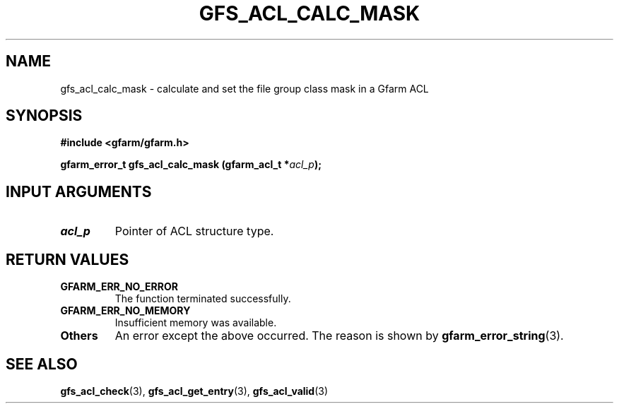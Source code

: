 .\" This manpage has been automatically generated by docbook2man 
.\" from a DocBook document.  This tool can be found at:
.\" <http://shell.ipoline.com/~elmert/comp/docbook2X/> 
.\" Please send any bug reports, improvements, comments, patches, 
.\" etc. to Steve Cheng <steve@ggi-project.org>.
.TH "GFS_ACL_CALC_MASK" "3" "21 February 2011" "Gfarm" ""

.SH NAME
gfs_acl_calc_mask \- calculate and set the file group class mask in a Gfarm ACL
.SH SYNOPSIS
.sp
\fB#include <gfarm/gfarm.h>
.sp
gfarm_error_t gfs_acl_calc_mask (gfarm_acl_t *\fIacl_p\fB);
\fR
.SH "INPUT ARGUMENTS"
.TP
\fB\fIacl_p\fB\fR
Pointer of ACL structure type.
.SH "RETURN VALUES"
.TP
\fBGFARM_ERR_NO_ERROR\fR
The function terminated successfully.
.TP
\fBGFARM_ERR_NO_MEMORY\fR
Insufficient memory was available.
.TP
\fBOthers\fR
An error except the above occurred.  The reason is shown by
\fBgfarm_error_string\fR(3)\&.
.SH "SEE ALSO"
.PP
\fBgfs_acl_check\fR(3),
\fBgfs_acl_get_entry\fR(3),
\fBgfs_acl_valid\fR(3)

